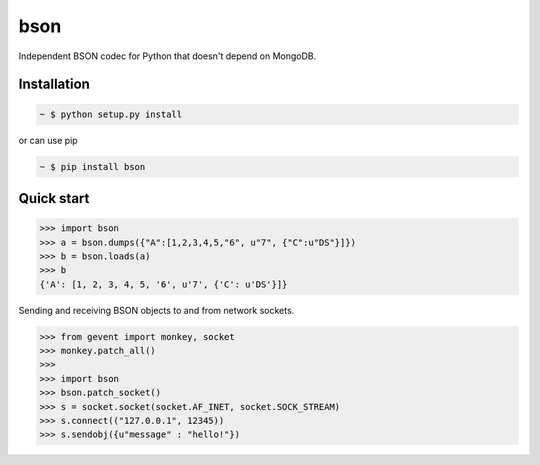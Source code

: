 bson
====

.. image:: https://pypip.in/v/bson/badge.svg?style=flat
   :target: https://pypi.python.org/pypi/bson/
   :alt: Latest Version
.. image:: https://pypip.in/download/bson/badge.svg?period=month
   :target: https://pypi.python.org/pypi/bson/
   :alt: Downloads

Independent BSON codec for Python that doesn't depend on MongoDB.


Installation
------------

.. sourcecode:: bash

   ~ $ python setup.py install

or can use pip

.. sourcecode:: bash

   ~ $ pip install bson


Quick start
-----------

.. sourcecode:: python

   >>> import bson
   >>> a = bson.dumps({"A":[1,2,3,4,5,"6", u"7", {"C":u"DS"}]})
   >>> b = bson.loads(a)
   >>> b
   {'A': [1, 2, 3, 4, 5, '6', u'7', {'C': u'DS'}]}


Sending and receiving BSON objects to and from network sockets.


.. sourcecode:: python

   >>> from gevent import monkey, socket
   >>> monkey.patch_all()
   >>>
   >>> import bson
   >>> bson.patch_socket()
   >>> s = socket.socket(socket.AF_INET, socket.SOCK_STREAM)
   >>> s.connect(("127.0.0.1", 12345))
   >>> s.sendobj({u"message" : "hello!"})

